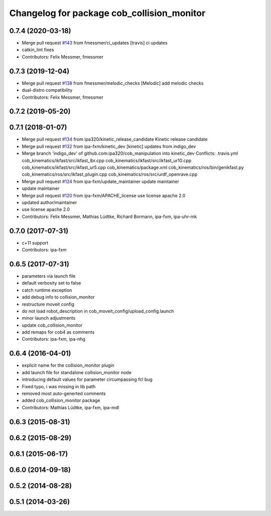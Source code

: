 ^^^^^^^^^^^^^^^^^^^^^^^^^^^^^^^^^^^^^^^^^^^
Changelog for package cob_collision_monitor
^^^^^^^^^^^^^^^^^^^^^^^^^^^^^^^^^^^^^^^^^^^

0.7.4 (2020-03-18)
------------------
* Merge pull request `#143 <https://github.com/ipa320/cob_manipulation/issues/143>`_ from fmessmer/ci_updates
  [travis] ci updates
* catkin_lint fixes
* Contributors: Felix Messmer, fmessmer

0.7.3 (2019-12-04)
------------------
* Merge pull request `#138 <https://github.com/ipa320/cob_manipulation/issues/138>`_ from fmessmer/melodic_checks
  [Melodic] add melodic checks
* dual-distro compatibility
* Contributors: Felix Messmer, fmessmer

0.7.2 (2019-05-20)
------------------

0.7.1 (2018-01-07)
------------------
* Merge pull request `#134 <https://github.com/ipa320/cob_manipulation/issues/134>`_ from ipa320/kinetic_release_candidate
  Kinetic release candidate
* Merge pull request `#132 <https://github.com/ipa320/cob_manipulation/issues/132>`_ from ipa-fxm/kinetic_dev
  [kinetic] updates from indigo_dev
* Merge branch 'indigo_dev' of github.com:ipa320/cob_manipulation into kinetic_dev
  Conflicts:
  .travis.yml
  cob_kinematics/ikfast/src/ikfast_lbr.cpp
  cob_kinematics/ikfast/src/ikfast_ur10.cpp
  cob_kinematics/ikfast/src/ikfast_ur5.cpp
  cob_kinematics/package.xml
  cob_kinematics/ros/bin/genikfast.py
  cob_kinematics/ros/src/ikfast_plugin.cpp
  cob_kinematics/ros/src/urdf_openrave.cpp
* Merge pull request `#124 <https://github.com/ipa320/cob_manipulation/issues/124>`_ from ipa-fxm/update_maintainer
  update maintainer
* update maintainer
* Merge pull request `#120 <https://github.com/ipa320/cob_manipulation/issues/120>`_ from ipa-fxm/APACHE_license
  use license apache 2.0
* updated author/maintainer
* use license apache 2.0
* Contributors: Felix Messmer, Mathias Lüdtke, Richard Bormann, ipa-fxm, ipa-uhr-mk

0.7.0 (2017-07-31)
------------------
* c+11 support
* Contributors: ipa-fxm

0.6.5 (2017-07-31)
------------------
* parameters via launch file
* default verbosity set to false
* catch runtime exception
* add debug info to collision_monitor
* restructure moveit config
* do not load robot_description in cob_moveit_config/upload_config.launch
* minor launch adjustments
* update cob_collision_monitor
* add remaps for cob4 as comments
* Contributors: ipa-fxm, ipa-nhg

0.6.4 (2016-04-01)
------------------
* explicit name for the collision_monitor plugin
* add launch file for standalone collision_monitor node
* introducing default values for parameter circumpassing fcl bug
* Fixed typo, i was missing in lib path
* removed most auto-generted comments
* added cob_collision_monitor package
* Contributors: Mathias Lüdtke, ipa-fxm, ipa-mdl

0.6.3 (2015-08-31)
------------------

0.6.2 (2015-08-29)
------------------

0.6.1 (2015-06-17)
------------------

0.6.0 (2014-09-18)
------------------

0.5.2 (2014-08-28)
------------------

0.5.1 (2014-03-26)
------------------
